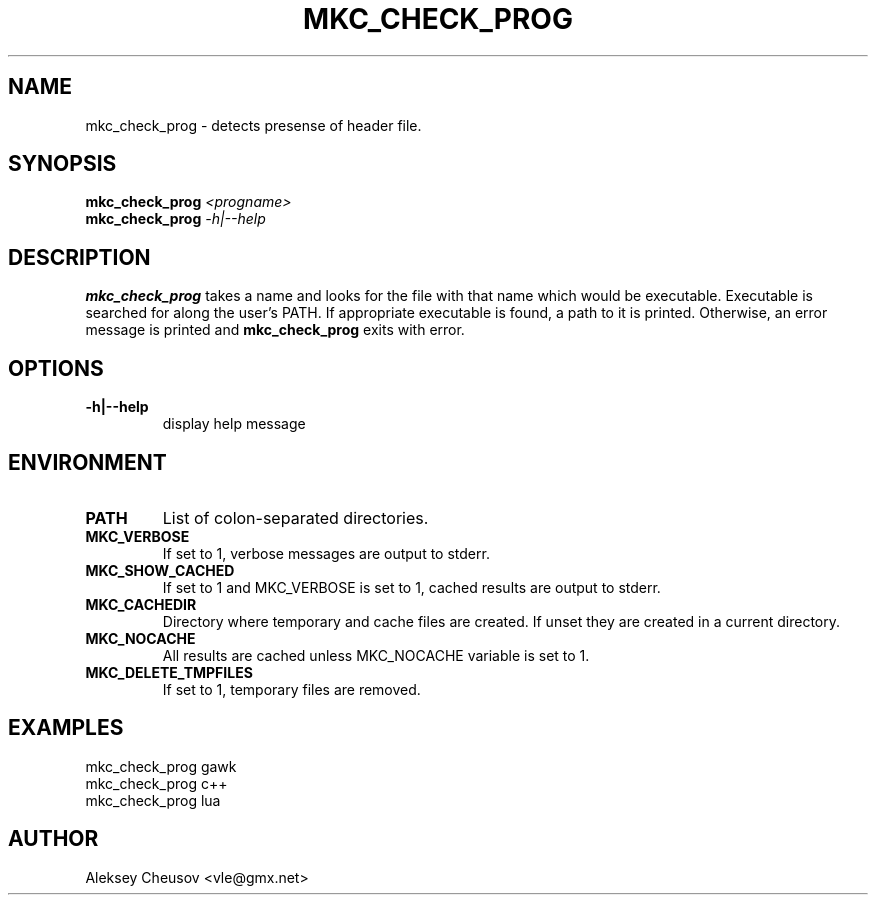 .\"	$NetBSD$
.\"
.\" Copyright (c) 2009 by Aleksey Cheusov (vle@gmx.net)
.\" Absolutely no warranty.
.\"
.\" ------------------------------------------------------------------
.de VB \" Verbatim Begin
.ft CW
.nf
.ne \\$1
..
.de VE \" Verbatim End
.ft R
.fi
..
.\" ------------------------------------------------------------------
.TH MKC_CHECK_PROG 1 "Aug 29, 2009" "" ""
.SH NAME
mkc_check_prog \- detects presense of header file.
.SH SYNOPSIS
.BI mkc_check_prog " <progname>"
.br
.BI mkc_check_prog " -h|--help"
.SH DESCRIPTION
.B mkc_check_prog
takes a name and looks for the file with that name which would be
executable.  Executable is searched for along the user's PATH.
If appropriate executable is found, a path to it is printed.
Otherwise, an error message is printed and
.B mkc_check_prog
exits with error.
.SH OPTIONS
.TP
.B "-h|--help"
display help message
.SH ENVIRONMENT
.TP
.B PATH
List of colon-separated directories.
.TP
.B MKC_VERBOSE
If set to 1, verbose messages are output to stderr.
.TP
.B MKC_SHOW_CACHED
If set to 1 and MKC_VERBOSE is set to 1, cached results
are output to stderr.
.TP
.B MKC_CACHEDIR
Directory where temporary and cache files are created.
If unset they are created in a current directory.
.TP
.B MKC_NOCACHE
All results are cached unless MKC_NOCACHE variable is set
to 1.
.TP
.B MKC_DELETE_TMPFILES
If set to 1, temporary files are removed.
.SH EXAMPLES
.VB
   mkc_check_prog gawk
   mkc_check_prog c++
   mkc_check_prog lua
.VE
.SH AUTHOR
Aleksey Cheusov <vle@gmx.net>
